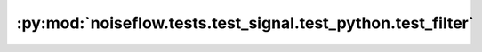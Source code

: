 :py:mod:`noiseflow.tests.test_signal.test_python.test_filter`
=============================================================

.. py:module:: noiseflow.tests.test_signal.test_python.test_filter


